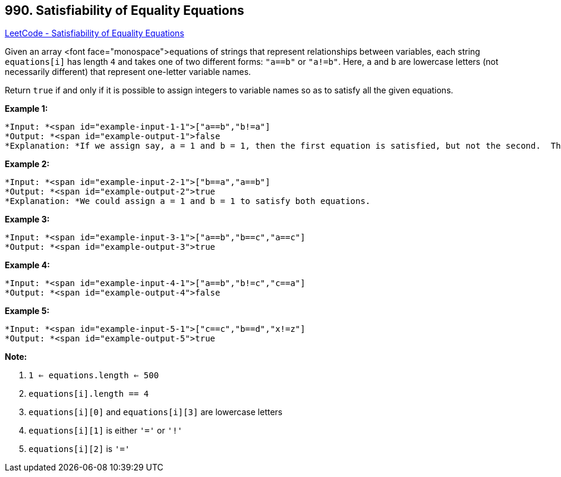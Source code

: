 == 990. Satisfiability of Equality Equations

https://leetcode.com/problems/satisfiability-of-equality-equations/[LeetCode - Satisfiability of Equality Equations]

Given an array <font face="monospace">equations of strings that represent relationships between variables, each string `equations[i]` has length `4` and takes one of two different forms: `"a==b"` or `"a!=b"`.  Here, `a` and `b` are lowercase letters (not necessarily different) that represent one-letter variable names.

Return `true` if and only if it is possible to assign integers to variable names so as to satisfy all the given equations.

 





*Example 1:*

[subs="verbatim,quotes"]
----
*Input: *<span id="example-input-1-1">["a==b","b!=a"]
*Output: *<span id="example-output-1">false
*Explanation: *If we assign say, a = 1 and b = 1, then the first equation is satisfied, but not the second.  There is no way to assign the variables to satisfy both equations.
----


*Example 2:*

[subs="verbatim,quotes"]
----
*Input: *<span id="example-input-2-1">["b==a","a==b"]
*Output: *<span id="example-output-2">true
*Explanation: *We could assign a = 1 and b = 1 to satisfy both equations.
----


*Example 3:*

[subs="verbatim,quotes"]
----
*Input: *<span id="example-input-3-1">["a==b","b==c","a==c"]
*Output: *<span id="example-output-3">true
----


*Example 4:*

[subs="verbatim,quotes"]
----
*Input: *<span id="example-input-4-1">["a==b","b!=c","c==a"]
*Output: *<span id="example-output-4">false
----


*Example 5:*

[subs="verbatim,quotes"]
----
*Input: *<span id="example-input-5-1">["c==c","b==d","x!=z"]
*Output: *<span id="example-output-5">true
----

 

*Note:*


. `1 <= equations.length <= 500`
. `equations[i].length == 4`
. `equations[i][0]` and `equations[i][3]` are lowercase letters
. `equations[i][1]` is either `'='` or `'!'`
. `equations[i][2]` is `'='`







